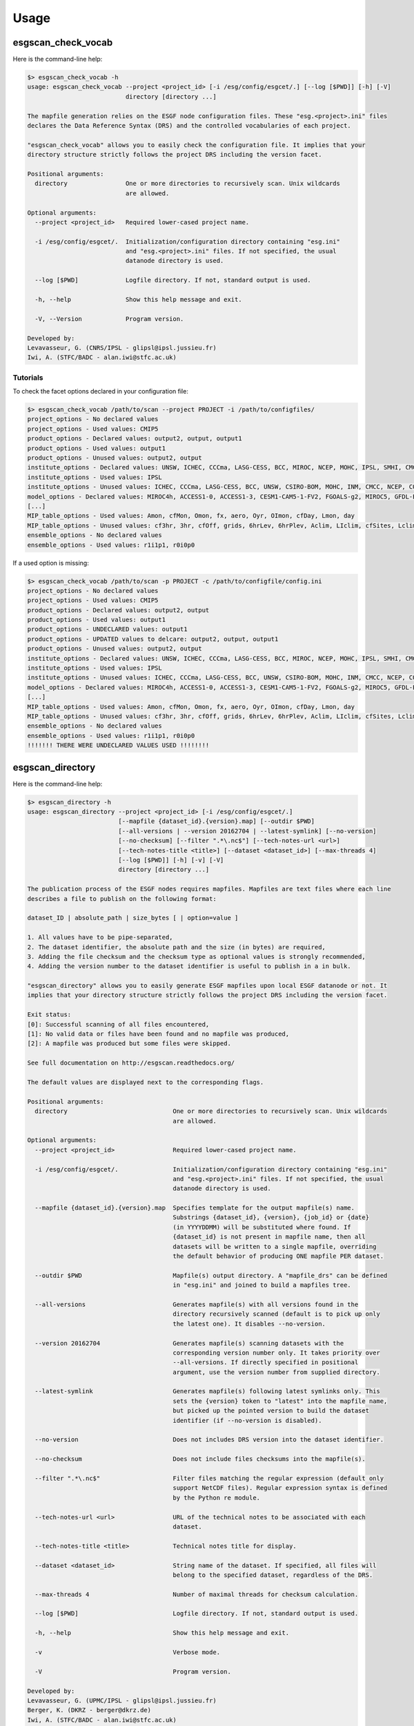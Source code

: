 .. _usage:

Usage
=====

esgscan_check_vocab
+++++++++++++++++++

Here is the command-line help:

.. code-block:: bash

   $> esgscan_check_vocab -h
   usage: esgscan_check_vocab --project <project_id> [-i /esg/config/esgcet/.] [--log [$PWD]] [-h] [-V]
                              directory [directory ...]

   The mapfile generation relies on the ESGF node configuration files. These "esg.<project>.ini" files
   declares the Data Reference Syntax (DRS) and the controlled vocabularies of each project.

   "esgscan_check_vocab" allows you to easily check the configuration file. It implies that your
   directory structure strictly follows the project DRS including the version facet.

   Positional arguments:
     directory                One or more directories to recursively scan. Unix wildcards
                              are allowed.

   Optional arguments:
     --project <project_id>   Required lower-cased project name.

     -i /esg/config/esgcet/.  Initialization/configuration directory containing "esg.ini"
                              and "esg.<project>.ini" files. If not specified, the usual
                              datanode directory is used.

     --log [$PWD]             Logfile directory. If not, standard output is used.

     -h, --help               Show this help message and exit.

     -V, --Version            Program version.

   Developed by:
   Levavasseur, G. (CNRS/IPSL - glipsl@ipsl.jussieu.fr)
   Iwi, A. (STFC/BADC - alan.iwi@stfc.ac.uk)

Tutorials
---------

To check the facet options declared in your configuration file:

.. code-block:: bash

   $> esgscan_check_vocab /path/to/scan --project PROJECT -i /path/to/configfiles/
   project_options - No declared values
   project_options - Used values: CMIP5
   product_options - Declared values: output2, output, output1
   product_options - Used values: output1
   product_options - Unused values: output2, output
   institute_options - Declared values: UNSW, ICHEC, CCCma, LASG-CESS, BCC, MIROC, NCEP, MOHC, IPSL, SMHI, CMCC, CSIRO-BOM, COLA-CFS, MPI-M, NCAR, NIMR-KMA, CSIRO-QCCCE, CCCMA, INPE, BNU, NOAA-NCEP, CNRM-CERFACS, NASA-GMAO, NASA-GISS, FIO, NOAA-GFDL, LASG-IAP, INM, NSF-DOE-NCAR, NICAM, NCC, MRI
   institute_options - Used values: IPSL
   institute_options - Unused values: ICHEC, CCCma, LASG-CESS, BCC, UNSW, CSIRO-BOM, MOHC, INM, CMCC, NCEP, COLA-CFS, MPI-M, NCAR, NIMR-KMA, CSIRO-QCCCE, CCCMA, INPE, BNU, NOAA-NCEP, CNRM-CERFACS, NASA-GMAO, NASA-GISS, FIO, NOAA-GFDL, NSF-DOE-NCAR, LASG-IAP, SMHI, MIROC, NICAM, NCC, MRI
   model_options - Declared values: MIROC4h, ACCESS1-0, ACCESS1-3, CESM1-CAM5-1-FV2, FGOALS-g2, MIROC5, GFDL-ESM2M, FIO-ESM, MIROC-ESM, CMCC-CMS, MPI-ESM-LR, HadCM3, INM-CM4, IPSL-CM5B-LR, GEOS-5, HadGEM2-AO, CanESM2, FGOALS-s2, MRI-AGCM3-2S, MPI-ESM-P, HadGEM2-A, MRI-ESM1, MPI-ESM-MR, CSIRO-Mk3-6-0, MRI-CGCM3, CESM1-BGC, SP-CCSM4, MRI-AGCM3.2H, inmcm4, CESM1-FASTCHEM, GISS-E2-R-CC, BNU-ESM, CNRM-CM5-2, CCSM4, GFDL-CM2p1, GFDL-ESM2G, FGOALS-gl, bcc-csm1-1-m, CanCM4, MRI-AGCM3.2S, NorESM1-M, CESM1-WACCM, IPSL-CM5A-MR, IPSL-CM5A-LR, GFDL-CM3, NICAM-09, MRI-AGCM3-2H, CNRM-CM5, GFDL-HIRAM-C180, GISS-E2-H, EC-EARTH, MIROC-ESM-CHEM, CSIRO-Mk3L-1-2, NorESM1-ME, CMCC-CM, GISS-E2-R, HadGEM2-CC, GISS-E2-H-CC, CanAM4, CMCC-CESM, CFSv2-2011, HadGEM2-ES, bcc-csm1-1, CESM1-CAM5, GFDL-HIRAM-C360
   [...]
   MIP_table_options - Used values: Amon, cfMon, Omon, fx, aero, Oyr, OImon, cfDay, Lmon, day
   MIP_table_options - Unused values: cf3hr, 3hr, cfOff, grids, 6hrLev, 6hrPlev, Aclim, LIclim, cfSites, Lclim, LImon, Oclim
   ensemble_options - No declared values
   ensemble_options - Used values: r1i1p1, r0i0p0

If a used option is missing:

.. code-block:: bash

   $> esgscan_check_vocab /path/to/scan -p PROJECT -c /path/to/configfile/config.ini
   project_options - No declared values
   project_options - Used values: CMIP5
   product_options - Declared values: output2, output
   product_options - Used values: output1
   product_options - UNDECLARED values: output1
   product_options - UPDATED values to delcare: output2, output, output1
   product_options - Unused values: output2, output
   institute_options - Declared values: UNSW, ICHEC, CCCma, LASG-CESS, BCC, MIROC, NCEP, MOHC, IPSL, SMHI, CMCC, CSIRO-BOM, COLA-CFS, MPI-M, NCAR, NIMR-KMA, CSIRO-QCCCE, CCCMA, INPE, BNU, NOAA-NCEP, CNRM-CERFACS, NASA-GMAO, NASA-GISS, FIO, NOAA-GFDL, LASG-IAP, INM, NSF-DOE-NCAR, NICAM, NCC, MRI
   institute_options - Used values: IPSL
   institute_options - Unused values: ICHEC, CCCma, LASG-CESS, BCC, UNSW, CSIRO-BOM, MOHC, INM, CMCC, NCEP, COLA-CFS, MPI-M, NCAR, NIMR-KMA, CSIRO-QCCCE, CCCMA, INPE, BNU, NOAA-NCEP, CNRM-CERFACS, NASA-GMAO, NASA-GISS, FIO, NOAA-GFDL, NSF-DOE-NCAR, LASG-IAP, SMHI, MIROC, NICAM, NCC, MRI
   model_options - Declared values: MIROC4h, ACCESS1-0, ACCESS1-3, CESM1-CAM5-1-FV2, FGOALS-g2, MIROC5, GFDL-ESM2M, FIO-ESM, MIROC-ESM, CMCC-CMS, MPI-ESM-LR, HadCM3, INM-CM4, IPSL-CM5B-LR, GEOS-5, HadGEM2-AO, CanESM2, FGOALS-s2, MRI-AGCM3-2S, MPI-ESM-P, HadGEM2-A, MRI-ESM1, MPI-ESM-MR, CSIRO-Mk3-6-0, MRI-CGCM3, CESM1-BGC, SP-CCSM4, MRI-AGCM3.2H, inmcm4, CESM1-FASTCHEM, GISS-E2-R-CC, BNU-ESM, CNRM-CM5-2, CCSM4, GFDL-CM2p1, GFDL-ESM2G, FGOALS-gl, bcc-csm1-1-m, CanCM4, MRI-AGCM3.2S, NorESM1-M, CESM1-WACCM, IPSL-CM5A-MR, IPSL-CM5A-LR, GFDL-CM3, NICAM-09, MRI-AGCM3-2H, CNRM-CM5, GFDL-HIRAM-C180, GISS-E2-H, EC-EARTH, MIROC-ESM-CHEM, CSIRO-Mk3L-1-2, NorESM1-ME, CMCC-CM, GISS-E2-R, HadGEM2-CC, GISS-E2-H-CC, CanAM4, CMCC-CESM, CFSv2-2011, HadGEM2-ES, bcc-csm1-1, CESM1-CAM5, GFDL-HIRAM-C360
   [...]
   MIP_table_options - Used values: Amon, cfMon, Omon, fx, aero, Oyr, OImon, cfDay, Lmon, day
   MIP_table_options - Unused values: cf3hr, 3hr, cfOff, grids, 6hrLev, 6hrPlev, Aclim, LIclim, cfSites, Lclim, LImon, Oclim
   ensemble_options - No declared values
   ensemble_options - Used values: r1i1p1, r0i0p0
   !!!!!!! THERE WERE UNDECLARED VALUES USED !!!!!!!!

esgscan_directory
+++++++++++++++++

Here is the command-line help:

.. code-block:: bash

   $> esgscan_directory -h
   usage: esgscan_directory --project <project_id> [-i /esg/config/esgcet/.]
                            [--mapfile {dataset_id}.{version}.map] [--outdir $PWD]
                            [--all-versions | --version 20162704 | --latest-symlink] [--no-version]
                            [--no-checksum] [--filter ".*\.nc$"] [--tech-notes-url <url>]
                            [--tech-notes-title <title>] [--dataset <dataset_id>] [--max-threads 4]
                            [--log [$PWD]] [-h] [-v] [-V]
                            directory [directory ...]

   The publication process of the ESGF nodes requires mapfiles. Mapfiles are text files where each line
   describes a file to publish on the following format:

   dataset_ID | absolute_path | size_bytes [ | option=value ]

   1. All values have to be pipe-separated,
   2. The dataset identifier, the absolute path and the size (in bytes) are required,
   3. Adding the file checksum and the checksum type as optional values is strongly recommended,
   4. Adding the version number to the dataset identifier is useful to publish in a in bulk.

   "esgscan_directory" allows you to easily generate ESGF mapfiles upon local ESGF datanode or not. It
   implies that your directory structure strictly follows the project DRS including the version facet.

   Exit status:
   [0]: Successful scanning of all files encountered,
   [1]: No valid data or files have been found and no mapfile was produced,
   [2]: A mapfile was produced but some files were skipped.

   See full documentation on http://esgscan.readthedocs.org/

   The default values are displayed next to the corresponding flags.

   Positional arguments:
     directory                             One or more directories to recursively scan. Unix wildcards
                                           are allowed.

   Optional arguments:
     --project <project_id>                Required lower-cased project name.

     -i /esg/config/esgcet/.               Initialization/configuration directory containing "esg.ini"
                                           and "esg.<project>.ini" files. If not specified, the usual
                                           datanode directory is used.

     --mapfile {dataset_id}.{version}.map  Specifies template for the output mapfile(s) name.
                                           Substrings {dataset_id}, {version}, {job_id} or {date}
                                           (in YYYYDDMM) will be substituted where found. If
                                           {dataset_id} is not present in mapfile name, then all
                                           datasets will be written to a single mapfile, overriding
                                           the default behavior of producing ONE mapfile PER dataset.

     --outdir $PWD                         Mapfile(s) output directory. A "mapfile_drs" can be defined
                                           in "esg.ini" and joined to build a mapfiles tree.

     --all-versions                        Generates mapfile(s) with all versions found in the
                                           directory recursively scanned (default is to pick up only
                                           the latest one). It disables --no-version.

     --version 20162704                    Generates mapfile(s) scanning datasets with the
                                           corresponding version number only. It takes priority over
                                           --all-versions. If directly specified in positional
                                           argument, use the version number from supplied directory.

     --latest-symlink                      Generates mapfile(s) following latest symlinks only. This
                                           sets the {version} token to "latest" into the mapfile name,
                                           but picked up the pointed version to build the dataset
                                           identifier (if --no-version is disabled).

     --no-version                          Does not includes DRS version into the dataset identifier.

     --no-checksum                         Does not include files checksums into the mapfile(s).

     --filter ".*\.nc$"                    Filter files matching the regular expression (default only
                                           support NetCDF files). Regular expression syntax is defined
                                           by the Python re module.

     --tech-notes-url <url>                URL of the technical notes to be associated with each
                                           dataset.

     --tech-notes-title <title>            Technical notes title for display.

     --dataset <dataset_id>                String name of the dataset. If specified, all files will
                                           belong to the specified dataset, regardless of the DRS.

     --max-threads 4                       Number of maximal threads for checksum calculation.

     --log [$PWD]                          Logfile directory. If not, standard output is used.

     -h, --help                            Show this help message and exit.

     -v                                    Verbose mode.

     -V                                    Program version.

   Developed by:
   Levavasseur, G. (UPMC/IPSL - glipsl@ipsl.jussieu.fr)
   Berger, K. (DKRZ - berger@dkrz.de)
   Iwi, A. (STFC/BADC - alan.iwi@stfc.ac.uk)

Tutorials
---------

To generate a mapfile with verbosity using default parameters:

.. warning:: Default behavior to pickup the latest version in the DRS is ensured with a date version format (e.g., v20151023).

.. code-block:: bash

   $> esgscan_directory /path/to/scan --project PROJECT -v
   ==> Scan started
   dataset_ID1.vYYYYMMDD <-- /path/to/scan/.../vYYYYMMDD/.../file1.nc
   dataset_ID2.vYYYYMMDD <-- /path/to/scan/.../vYYYYMMDD/.../file2.nc
   dataset_ID3.vYYYYMMDD <-- /path/to/scan/.../vYYYYMMDD/.../file3.nc
   Delete temporary directory /tmp/tmpzspsLH
   ==> Scan completed (3 files)

   $> cat dataset_ID.v*.map
   dataset_ID1.vYYYYMMDD
   dataset_ID1.vYYYYMMDD | /path/to/scan/.../vYYYYMMDD/.../file1.nc | size1 | mod_time1 | checksum1 | checksum_type=SHA256

   dataset_ID2.vYYYYMMDD.map
   dataset_ID2.vYYYYMMDD | /path/to/scan/.../vYYYYMMDD/.../file2.nc | size2 | mod_time2 | checksum2 | checksum_type=SHA256

   dataset_ID3.vYYYYMMDD.map
   dataset_ID3.vYYYYMMDD | /path/to/scan/.../vYYYYMMDD/.../file3.nc | size3 | mod_time3 | checksum3 | checksum_type=SHA256

To generate a mapfile without files checksums:

.. note:: The ``-v`` raises the tracebacks of thread-processes (default is the "silent" mode).

.. warning:: The ``--project`` is case-sensitive.

.. code-block:: bash

   $> esgscan_directory /path/to/scan --project PROJECT --no-checksum
   ==> Scan started
   dataset_ID1.vYYYYMMDD <-- /path/to/scan/.../vYYYYMMDD/.../file1.nc
   dataset_ID2.vYYYYMMDD <-- /path/to/scan/.../vYYYYMMDD/.../file2.nc
   dataset_ID3.vYYYYMMDD <-- /path/to/scan/.../vYYYYMMDD/.../file3.nc
   Delete temporary directory /tmp/tmpzspsLH
   ==> Scan completed (3 files)

   $> cat dataset_ID.v*.map
   dataset_ID1.vYYYYMMDD.map
   dataset_ID1.vYYYYMMDD | /path/to/scan/.../vYYYYMMDD/.../file1.nc | size1 | mod_time1

   dataset_ID2.vYYYYMMDD.map
   dataset_ID2.vYYYYMMDD | /path/to/scan/.../vYYYYMMDD/.../file2.nc | size2 | mod_time2

   dataset_ID3.vYYYYMMDD.map
   dataset_ID3.vYYYYMMDD | /path/to/scan/.../vYYYYMMDD/.../file3.nc | size3 | mod_time3

To generate a mapfile without DRS versions:

.. code-block:: bash

   $> esgscan_directory /path/to/scan --p PROJECT --no-version
   ==> Scan started
   dataset_ID1.vYYYYMMDD <-- /path/to/scan/.../vYYYYMMDD/.../file1.nc
   dataset_ID2.vYYYYMMDD <-- /path/to/scan/.../vYYYYMMDD/.../file2.nc
   dataset_ID3.vYYYYMMDD <-- /path/to/scan/.../vYYYYMMDD/.../file3.nc
   Delete temporary directory /tmp/tmpzspsLH
   ==> Scan completed (3 files)

   $> cat dataset_ID.v*.map
   dataset_ID1.vYYYYMMDD.map
   dataset_ID1 | /path/to/scan/.../vYYYYMMDD/.../file1.nc | size1 | mod_time1 | checksum1 | checksum_type=SHA256

   dataset_ID2.vYYYYMMDD.map
   dataset_ID2 | /path/to/scan/.../vYYYYMMDD/.../file2.nc | size2 | mod_time2 | checksum2 | checksum_type=SHA256

   dataset_ID3.vYYYYMMDD.map
   dataset_ID3 | /path/to/scan/.../vYYYYMMDD/.../file3.nc | size3 | mod_time3 | checksum3 | checksum_type=SHA256

Define mapfile name using tokens:

.. warning:: If ``{dataset_id}`` is not present in mapfile name, then all datasets will be written to a single mapfile, overriding the default behavior of producing ONE mapfile PER dataset.

.. code-block:: bash

   $> esgscan_directory /path/to/scan --project PROJECT --mapfile {dataset_id}.{job_id}
   ==> Scan started
   dataset_ID1.job_id <-- /path/to/scan/.../vYYYYMMDD/.../file1.nc
   dataset_ID2.job_id <-- /path/to/scan/.../vYYYYMMDD/.../file2.nc
   dataset_ID3.job_id <-- /path/to/scan/.../vYYYYMMDD/.../file3.nc
   ==> Scan completed (3 files)

   $> cat dataset_ID*.job_id.map
   dataset_ID1.job_id.map
   dataset_ID1.vYYYYMMDD | /path/to/scan/.../vYYYYMMDD/.../file1.nc | size1 | mod_time1 | checksum1 | checksum_type=SHA256

   dataset_ID2.job_id.map
   dataset_ID2.vYYYYMMDD | /path/to/scan/.../vYYYYMMDD/.../file2.nc | size2 | mod_time2 | checksum2 | checksum_type=SHA256

   dataset_ID3.job_id.map
   dataset_ID3.vYYYYMMDD | /path/to/scan/.../vYYYYMMDD/.../file3.nc | size3 | mod_time3 | checksum3 | checksum_type=SHA256

   $> esgscan_directory /path/to/scan --project PROJECT --mapfile {date}
   ==> Scan started
   date <-- /path/to/scan/.../vYYYYMMDD/.../file1.nc
   date <-- /path/to/scan/.../vYYYYMMDD/.../file2.nc
   date <-- /path/to/scan/.../vYYYYMMDD/.../file3.nc
   ==> Scan completed (3 files)

   $> cat date.map
   dataset_ID1.vYYYYMMDD | /path/to/scan/.../vYYYYMMDD/.../file1.nc | size1 | mod_time1 | checksum1 | checksum_type=SHA256
   dataset_ID2.vYYYYMMDD | /path/to/scan/.../vYYYYMMDD/.../file2.nc | size2 | mod_time2 | checksum2 | checksum_type=SHA256
   dataset_ID3.vYYYYMMDD | /path/to/scan/.../vYYYYMMDD/.../file3.nc | size3 | mod_time3 | checksum3 | checksum_type=SHA256

To specify the configuration directory:

.. code-block:: bash

   $> esgscan_directory /path/to/scan --project PROJECT -i /path/to/configfiles/

To use a logfile (the logfile directory is optional):

.. code-block:: bash

   $> esgscan_directory /path/to/scan --project PROJECT -log /path/to/logdir -v

   $> cat /path/to/logfile/esgmapfiles-YYYYMMDD-HHMMSS-PID.log
   YYYY/MM/DD HH:MM:SS INFO ==> Scan started
   YYYY/MM/DD HH:MM:SS INFO dataset_ID1.vYYYYMMDD <-- /path/to/scan/.../vYYYYMMDD/.../file1.nc
   YYYY/MM/DD HH:MM:SS INFO dataset_ID2.vYYYYMMDD <-- /path/to/scan/.../vYYYYMMDD/.../file2.nc
   YYYY/MM/DD HH:MM:SS INFO dataset_ID3.vYYYYMMDD <-- /path/to/scan/.../vYYYYMMDD/.../file3.nc
   YYYY/MM/DD HH:MM:SS WARNING Delete temporary directory /tmp/tmpzspsLH
   YYYY/MM/DD HH:MM:SS INFO ==> Scan completed (3 files)

To specify an output directory:

.. code-block:: bash

   $> esgscan_directory /path/to/scan --project PROJECT --outdir /path/to/mapfiles/
   ==> Scan started
   dataset_ID1.vYYYYMMDD <-- /path/to/scan/.../vYYYYMMDD/.../file1.nc
   dataset_ID2.vYYYYMMDD <-- /path/to/scan/.../vYYYYMMDD/.../file2.nc
   dataset_ID3.vYYYYMMDD <-- /path/to/scan/.../vYYYYMMDD/.../file3.nc
   Delete temporary directory /tmp/tmpzspsLH
   ==> Scan completed (3 files)

   $> cat /path/to/mapfiles/dataset_ID*.v*.map
   dataset_ID1.vYYYYMMDD.map
   dataset_ID1.vYYYYMMDD | /path/to/scan/.../vYYYYMMDD/.../file1.nc | size1 | mod_time1 | checksum1 | checksum_type=SHA256

   dataset_ID2.vYYYYMMDD.map
   dataset_ID2.vYYYYMMDD | /path/to/scan/.../vYYYYMMDD/.../file2.nc | size2 | mod_time2 | checksum2 | checksum_type=SHA256

   dataset_ID3.vYYYYMMDD.map
   dataset_ID3.vYYYYMMDD | /path/to/scan/.../vYYYYMMDD/.../file3.nc | size3 | mod_time3 | checksum3 | checksum_type=SHA256

To add a mapfile tree to an output directory (i.e., if a ``mapfile_drs`` has been defined):

.. code-block:: bash

   $> esgscan_directory /path/to/scan --project PROJECT --outdir /path/to/mapfiles/
   ==> Scan started
   dataset_ID1.vYYYYMMDD <-- /path/to/scan/.../vYYYYMMDD/.../file1.nc
   dataset_ID2.vYYYYMMDD <-- /path/to/scan/.../vYYYYMMDD/.../file2.nc
   dataset_ID3.vYYYYMMDD <-- /path/to/scan/.../vYYYYMMDD/.../file3.nc
   ==> Scan completed (3 files)

   $> cat /path/to/mapfiles/facet1/facet2/facet3/dataset_ID1.vYYYYMMDD.map
   dataset_ID1.vYYYYMMDD | /path/to/scan/.../vYYYYMMDD/.../file1.nc | size1 | mod_time1 | checksum1 | checksum_type=SHA256

   $> cat /path/to/mapfiles/facet1/facet2/facet3/dataset_ID2.vYYYYMMDD.map
   dataset_ID2.vYYYYMMDD | /path/to/scan/.../vYYYYMMDD/.../file2.nc | size2 | mod_time2 | checksum2 | checksum_type=SHA256

   $> cat /path/to/mapfiles/facet1/facet2/facet3/dataset_ID3.vYYYYMMDD.map
   dataset_ID3.vYYYYMMDD | /path/to/scan/.../vYYYYMMDD/.../file3.nc | size3 | mod_time3 | checksum3 | checksum_type=SHA256


To generate a mapfile walking through *latest* directories only:

.. code-block:: bash

   $> esgscan_directory /path/to/scan --project PROJECT --latest-symlink
   ==> Scan started
   dataset_ID1.latest <-- /path/to/scan/.../latest/.../file1.nc
   dataset_ID2.latest <-- /path/to/scan/.../latest/.../file2.nc
   dataset_ID3.latest <-- /path/to/scan/.../latest/.../file3.nc
   Delete temporary directory /tmp/tmpzspsLH
   ==> Scan completed (3 files)

   $> cat dataset_ID*.latest.map
   dataset_ID1.latest.map
   dataset_ID1.vYYYYMMDD | /path/to/scan/.../latest/.../file1.nc | size1 | mod_time1 | checksum1 | checksum_type=SHA256

   dataset_ID2.latest.map
   dataset_ID2.vYYYYMMDD | /path/to/scan/.../latest/.../file2.nc | size2 | mod_time2 | checksum2 | checksum_type=SHA256

   dataset_ID3.latest.map
   dataset_ID3.vYYYYMMDD | /path/to/scan/.../latest/.../file3.nc | size3 | mod_time3 | checksum3 | checksum_type=SHA256

To generate a mapfile walking through a particular version only:

.. warning:: By default ``esgscan_directory`` pick up the latest version only.

.. note:: Use the ``--all-versions`` flag to generate a mapfile walking through all versions.

.. code-block:: bash

   $> esgscan_directory /path/to/scan --project PROJECT --version 20151104
   ==> Scan started
   dataset_ID1.v20151104 <-- /path/to/scan/.../v20151104/.../file1.nc
   dataset_ID2.v20151104 <-- /path/to/scan/.../v20151104/.../file2.nc
   dataset_ID3.v20151104 <-- /path/to/scan/.../v20151104/.../file3.nc
   Delete temporary directory /tmp/tmpzspsLH
   ==> Scan completed (3 files)

   $> cat dataset_ID*.v20151104.map
   dataset_ID1.v20151104.map
   dataset_ID1.v20151104 | /path/to/scan/.../v20151104/.../file1.nc | size1 | mod_time1 | checksum1 | checksum_type=SHA256

   dataset_ID2.v20151104.map
   dataset_ID2.v20151104 | /path/to/scan/.../v20151104/.../file2.nc | size2 | mod_time2 | checksum2 | checksum_type=SHA256

   dataset_ID3.v20151104.map
   dataset_ID3.v20151104 | /path/to/scan/.../v20151104/.../file3.nc | size3 | mod_time3 | checksum3 | checksum_type=SHA256

.. note:: All the previous examples can be combined safely.
